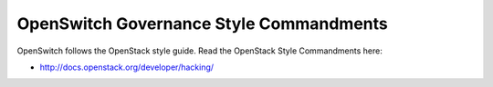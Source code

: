 OpenSwitch Governance Style Commandments
=======================================

OpenSwitch follows the OpenStack style guide. Read the OpenStack Style Commandments
here:

* http://docs.openstack.org/developer/hacking/

